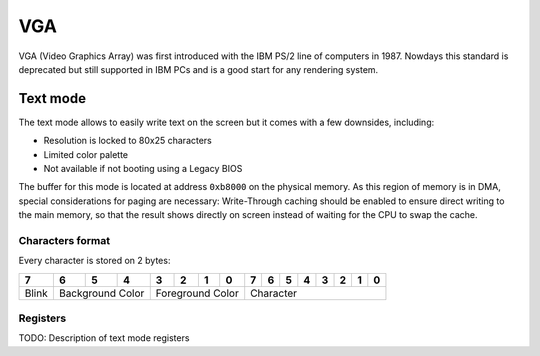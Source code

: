 VGA
***

VGA (Video Graphics Array) was first introduced with the IBM PS/2 line of computers in 1987.
Nowdays this standard is deprecated but still supported in IBM PCs and is a good start for any rendering system.



Text mode
=========

The text mode allows to easily write text on the screen but it comes with a few downsides, including:

- Resolution is locked to 80x25 characters
- Limited color palette
- Not available if not booting using a Legacy BIOS



The buffer for this mode is located at address ``0xb8000`` on the physical memory.
As this region of memory is in DMA, special considerations for paging are necessary: Write-Through caching should be enabled to ensure direct writing to the main memory, so that the result shows directly on screen instead of waiting for the CPU to swap the cache.



Characters format
-----------------

Every character is stored on 2 bytes:

+-------+------+------+------+----+----+----+----+---+---+---+---+---+---+---+---+
| 7     | 6    | 5    | 4    | 3  | 2  | 1  | 0  | 7 | 6 | 5 | 4 | 3 | 2 | 1 | 0 |
+=======+======+======+======+====+====+====+====+===+===+===+===+===+===+===+===+
| Blink | Background Color   | Foreground Color  | Character                     |
+-------+------+------+------+----+----+----+----+---+---+---+---+---+---+---+---+



Registers
---------

TODO: Description of text mode registers
